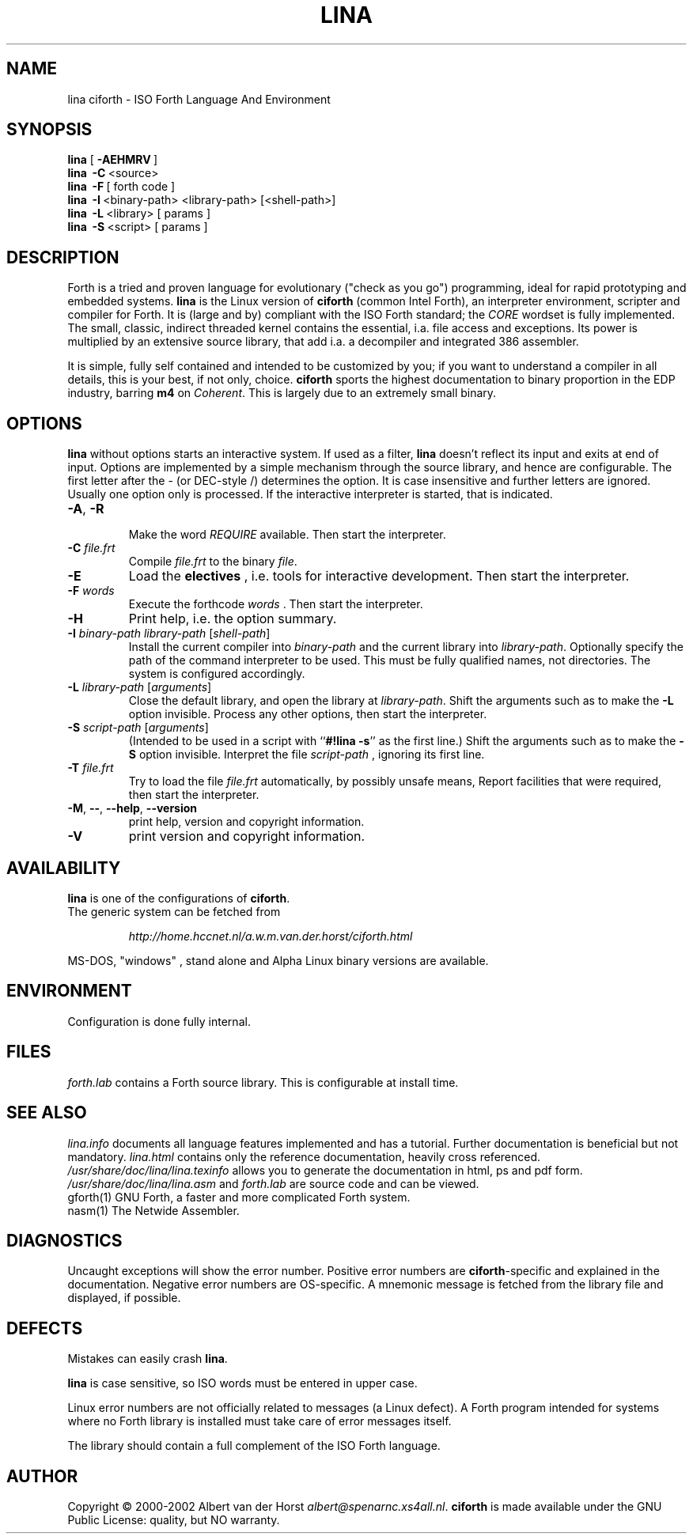 .\" $Id$
.TH LINA "1" "aug 2003" "ciforth 4.0.3" DFW
.SH "NAME"
lina ciforth \- ISO Forth Language And Environment
.SH "SYNOPSIS"
\fBlina\fR      [\ \fB\-AEHMRV\fR\ ]
.br
\fBlina\fR      \ \fB\-C\fR\ <source>
.br
\fBlina\fR      \ \fB\-F\fR\ [ forth code ]
.br
\fBlina\fR      \ \fB\-I\fR\ <binary-path> <library-path> [<shell-path>]
.br
\fBlina\fR      \ \fB\-L\fR\ <library> [ params ]
.br
\fBlina\fR      \ \fB\-S\fR\ <script> [ params ]
.SH "DESCRIPTION"
Forth is a tried and proven
language
for evolutionary ("check as you go") programming,
ideal for rapid prototyping and embedded systems.
\fBlina\fR is the Linux version of \fBciforth\fR (common Intel Forth), an
interpreter environment, scripter and compiler for Forth. It is (large
and by) compliant with the ISO Forth standard; the \fICORE\fR wordset
is fully implemented. The small, classic, indirect threaded
kernel contains the essential, i.a. file access and exceptions.
Its power is multiplied by an extensive source library, that
add i.a. a decompiler and integrated 386 assembler.

It is simple, fully
self contained and intended to be customized by you; if you want
to understand a compiler in all details, this is your best, if
not only, choice. \fBciforth\fR
sports the highest documentation to binary proportion in the
EDP industry, barring \fBm4\fR on \fICoherent\fR. This is largely due to an
extremely small binary.

.SH "OPTIONS"
\fBlina\fR without options starts an interactive system.
If used as a filter, \fBlina\fR doesn't reflect its input and exits
at end of input.
Options are implemented by a simple mechanism through
the source library, and hence are configurable.
The first letter after the \- (or DEC-style /)
determines the option.
It is case insensitive and further letters are ignored.
Usually one option only is processed.
If the interactive interpreter is started, that is indicated.

.TP
\fB\-A\fR, \fB\-R\fR

Make the word \fIREQUIRE\fR available.
Then start the interpreter.
.TP
\fB\-C\fR \fIfile.frt\fR
Compile \fIfile.frt\fR to the binary \fIfile\fR.
.TP
\fB\-E\fR
Load the \fBelectives\fR , i.e. tools for interactive development.
Then start the interpreter.
.TP
\fB\-F\fR \fIwords\fR
Execute the forthcode \fIwords\fR .
Then start the interpreter.
.TP
\fB\-H\fR
Print help, i.e. the option summary.
.TP
\fB\-I\fR \fIbinary-path\fR \fIlibrary-path\fR [\fIshell-path\fR]
Install the current compiler into \fIbinary-path\fR and the current library into
\fIlibrary-path\fR.
Optionally specify the path of the command interpreter to be used.
This must be fully qualified names, not directories.
The system is configured accordingly.
.TP
\fB\-L\fR \fIlibrary-path\fR [\fIarguments\fR]
Close the default library, and open the library at
\fIlibrary-path\fR. Shift the arguments such as to make the \fB-L\fR
option invisible.
Process any other options, then start the interpreter.
.TP
\fB\-S\fR \fIscript-path\fR [\fIarguments\fR]
(Intended to be used in a script with ``\fB#!lina -s\fR'' as the first line.)
Shift the arguments such as to make the \fB-S\fR option invisible.
Interpret the file \fIscript-path\fR , ignoring its first line.
.TP
\fB\-T\fR \fIfile.frt\fR
Try to load the file \fIfile.frt\fR automatically,
by possibly unsafe means,
Report facilities that were required,
then start the interpreter.
.TP
\fB\-M\fR, \fB\--\fR, \fB\-\-help\fR, \fB\-\-version\fR
print help, version and copyright information.
.TP
\fB\-V\fR
print version and copyright information.
.SH "AVAILABILITY"
\fBlina\fR is one of the configurations of \fBciforth\fR.
.br
The generic system can be fetched from
.IP
\fI http://home.hccnet.nl/a.w.m.van.der.horst/ciforth.html\fR
.PP
MS-DOS, "windows" , stand alone and Alpha Linux
binary versions are available.

.SH "ENVIRONMENT"
Configuration is done fully internal.

.SH "FILES"
\fIforth.lab\fR contains a Forth source library.
This is configurable at install time.

.SH "SEE ALSO"

\fIlina.info\fR
documents all language features implemented and
has a tutorial. Further documentation is beneficial but not
mandatory.
\fIlina.html\fR contains only the reference documentation, heavily cross
referenced.
.br
\fI/usr/share/doc/lina/lina.texinfo\fR allows you to generate the documentation
in html, ps and pdf form.
.br
\fI/usr/share/doc/lina/lina.asm\fR and \fIforth.lab\fR are source code and can be viewed.
.br
gforth(1) GNU Forth, a faster and more complicated Forth system.
.br
nasm(1) The Netwide Assembler.

.SH "DIAGNOSTICS"
Uncaught exceptions will show the error number.
Positive error numbers are \fBciforth\fR-specific and
explained in the documentation.
Negative error numbers are OS-specific.
A mnemonic message is fetched from the library file and displayed,
if possible.

.SH "DEFECTS"
Mistakes can easily crash \fBlina\fR.

\fBlina\fR is case sensitive, so ISO words must be entered in upper case.

Linux error numbers are not officially related to messages (a Linux defect).
A Forth program intended for systems where no Forth library is
installed must take care of error messages itself.

The library should contain a full complement of the ISO Forth
language.

.SH "AUTHOR"
Copyright \(co 2000-2002
Albert van der Horst \fI albert@spenarnc.xs4all.nl\fR.
\fBciforth\fR is made available under the GNU Public License:
quality, but NO warranty.
